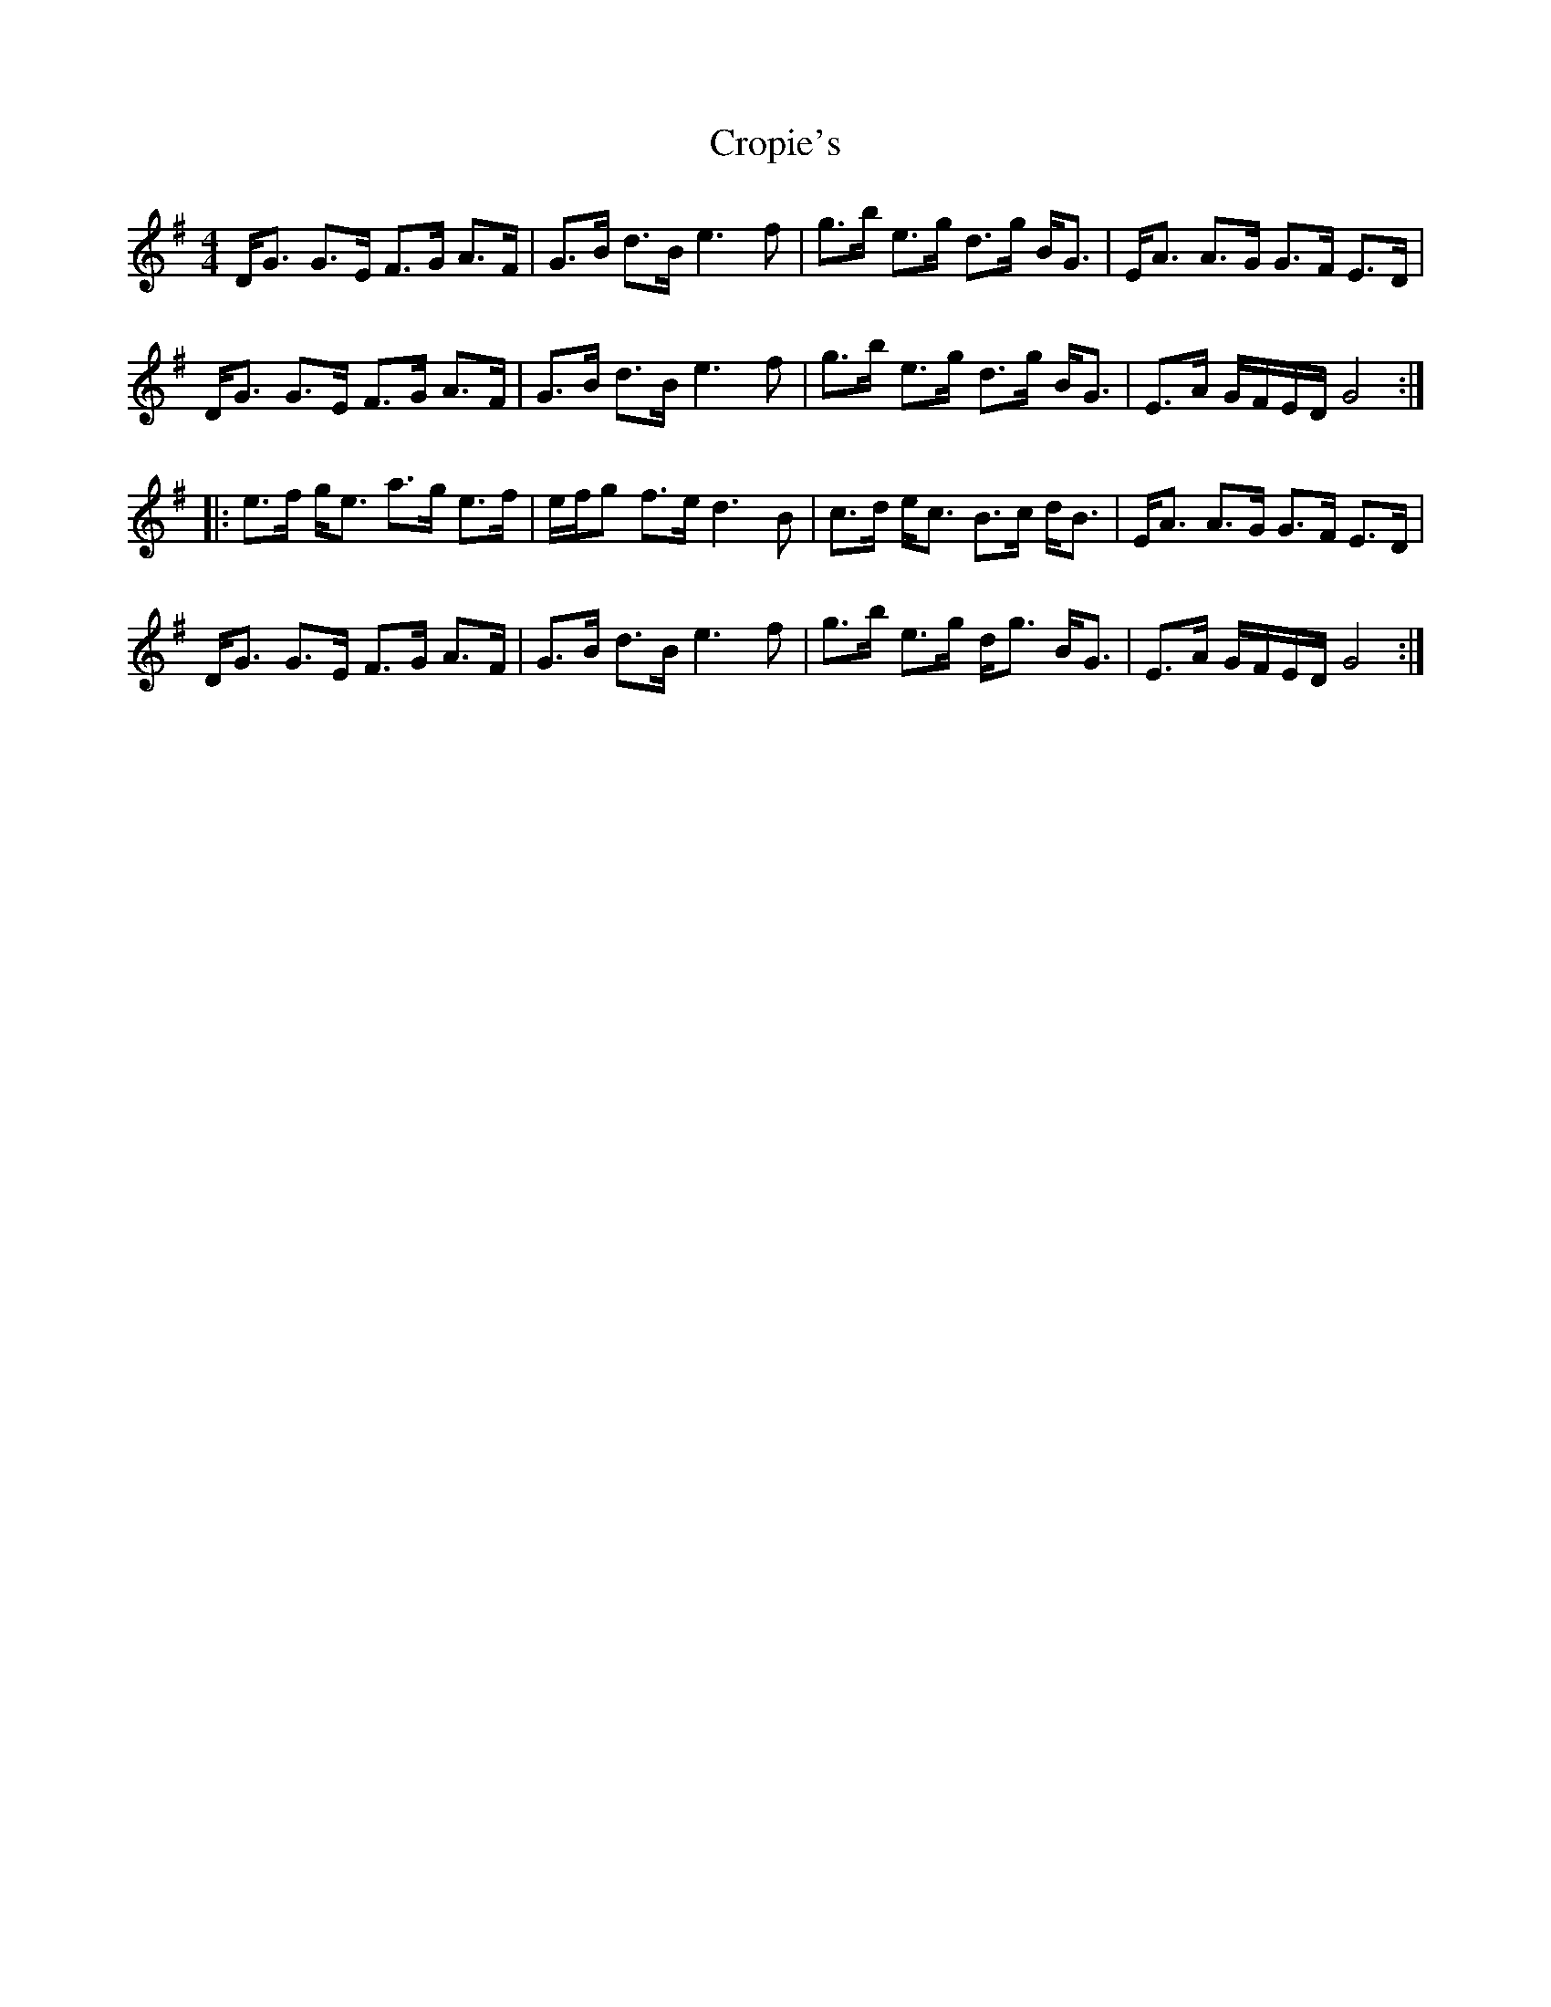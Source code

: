 X: 8638
T: Cropie's
R: strathspey
M: 4/4
K: Gmajor
D<G G>E F>G A>F|G>B d>B e3 f|g>b e>g d>g B<G|E<A A>G G>F E>D|
D<G G>E F>G A>F|G>B d>B e3 f|g>b e>g d>g B<G|E>A G/F/E/D/ G4:|
|:e>f g<e a>g e>f|e/f/g f>e d3 B|c>d e<c B>c d<B|E<A A>G G>F E>D|
D<G G>E F>G A>F|G>B d>B e3 f|g>b e>g d<g B<G|E>A G/F/E/D/ G4:|

